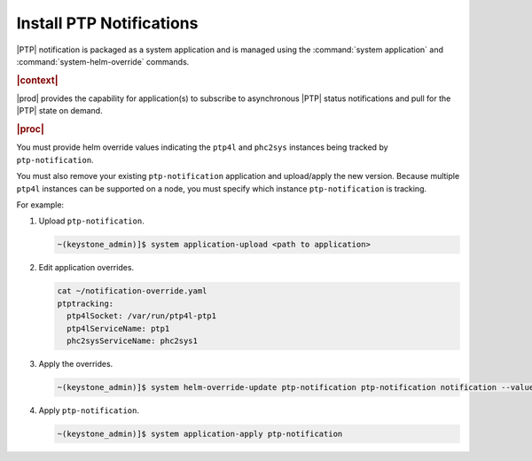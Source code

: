 
.. xqd1614091832213
.. _install-ptp-notifications:

=========================
Install PTP Notifications
=========================

|PTP| notification is packaged as a system application and is managed
using the :command:`system application` and :command:`system-helm-override`
commands.

.. rubric:: |context|

|prod| provides the capability for application\(s\) to subscribe to
asynchronous |PTP| status notifications and pull for the |PTP| state on demand.

.. xbooklink :ref:`|prod-long| System Configuration
    <system-configuration-management-overview>`:

.. rubric:: |proc|

You must provide helm override values indicating the ``ptp4l`` and ``phc2sys``
instances being tracked by ``ptp-notification``.

You must also remove your existing ``ptp-notification`` application and
upload/apply the new version. Because multiple ``ptp4l`` instances can be
supported on a node, you must specify which instance ``ptp-notification`` is
tracking.


For example:


#. Upload ``ptp-notification``.

   .. code-block::

      ~(keystone_admin)]$ system application-upload <path to application>

#. Edit application overrides.

   .. code-block::

      cat ~/notification-override.yaml
      ptptracking:
        ptp4lSocket: /var/run/ptp4l-ptp1
        ptp4lServiceName: ptp1
        phc2sysServiceName: phc2sys1

#. Apply the overrides.

   .. code-block::

      ~(keystone_admin)]$ system helm-override-update ptp-notification ptp-notification notification --values notification-override.yaml

#. Apply ``ptp-notification``.

   .. code-block::

      ~(keystone_admin)]$ system application-apply ptp-notification
